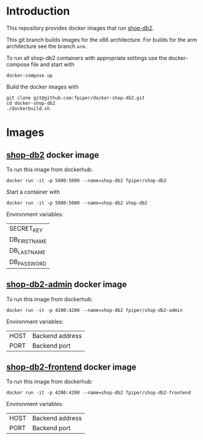* Introduction
This repository provides docker images that run [[https://github.com/g3n35i5/shop-db2][shop-db2]].

This git branch builds images for the x86 architecture. For builds for
the arm architecture see the branch ~arm~.

To run all shop-db2 containers with appropriate settings use the
docker-compose file and start with
#+begin_src shell
docker-compose up
#+end_src

Build the docker images with
#+begin_src shell
git clone git@github.com:fpiper/docker-shop-db2.git
cd docker-shop-db2
./dockerbuild.sh
#+end_src
* Images
** [[https://github.com/g3n35i5/shop-db2][shop-db2]] docker image

To run this image from dockerhub:
#+begin_src shell
docker run -it -p 5000:5000 --name=shop-db2 fpiper/shop-db2
#+end_src

Start a container with
#+begin_src shell
docker run -it -p 5000:5000 --name=shop-db2 shop-db2
#+end_src
Environment variables:
| SECRET_KEY   |
| DB_FIRSTNAME |
| DB_LASTNAME  |
| DB_PASSWORD  |

** [[https://github.com/g3n35i5/shop-db2-admin][shop-db2-admin]] docker image

To run this image from dockerhub:
#+begin_src shell
docker run -it -p 4200:4200 --name=shop-db2 fpiper/shop-db2-admin
#+end_src

Environment variables:
| HOST | Backend address |
| PORT | Backend port    |

** [[https://github.com/g3n35i5/shop-db2-frontend][shop-db2-frontend]] docker image

To run this image from dockerhub:
#+begin_src shell
docker run -it -p 4200:4200 --name=shop-db2 fpiper/shop-db2-frontend
#+end_src

Environment variables:
| HOST | Backend address |
| PORT | Backend port    |
